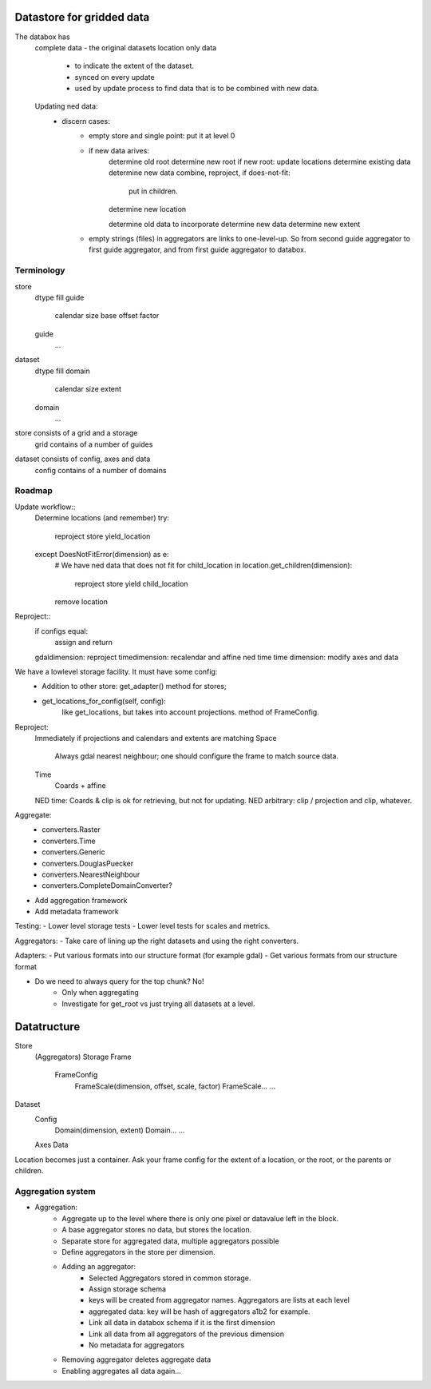 Datastore for gridded data
==========================
The databox has 
    complete data - the original datasets
    location only data 
        - to indicate the extent of the dataset.
        - synced on every update
        - used by update process to find data that is to be combined with new data.
    Updating ned data:
        - discern cases:
            - empty store and single point: put it at level 0
            - if new data arives:
                determine old root
                determine new root
                if new root: update locations
                determine existing data
                determine new data
                combine, reproject, if does-not-fit:
                    put in children.
                
                determine new location


                determine old data to incorporate
                determine new data
                determine new extent
            - empty strings (files) in aggregators are links to one-level-up. So from second guide aggregator to first guide aggregator, and from first guide aggregator to databox.

                    



Terminology
-----------
store
    dtype
    fill
    guide
        calendar
        size
        base
        offset
        factor
    guide
        ...

dataset
    dtype
    fill
    domain
        calendar
        size
        extent
    domain
        ...

store consists of a grid and a storage
    grid contains of a number of guides

dataset consists of config, axes and data
    config contains of a number of domains


Roadmap
-------
Update workflow::
    Determine locations (and remember)
    try:
        reproject
        store
        yield_location
    except DoesNotFitError(dimension) as e: 
        # We have ned data that does not fit
        for child_location in location.get_children(dimension):
            reproject
            store
            yield child_location
        remove location

Reproject::
    if configs equal:
        assign and return
    gdaldimension: reproject
    timedimension: recalendar and affine
    ned time time dimension: modify axes and data




We have a lowlevel storage facility. It must have some config:
    - Addition to other store: get_adapter() method for stores;
    - get_locations_for_config(self, config):
        like get_locations, but takes into account projections. method of FrameConfig.

Reproject: 
    Immediately if projections and calendars and extents are matching
    Space
        Always gdal nearest neighbour; one should configure the frame to match source data.
    Time
        Coards + affine
    NED time: Coards & clip is ok for retrieving, but not for updating.
    NED arbitrary: clip / projection and clip, whatever.

Aggregate:
    - converters.Raster
    - converters.Time
    - converters.Generic
    - converters.DouglasPuecker
    - converters.NearestNeighbour
    - converters.CompleteDomainConverter?
- Add aggregation framework
- Add metadata framework

Testing:
- Lower level storage tests
- Lower level tests for scales and metrics.

Aggregators:
- Take care of lining up the right datasets and using the right converters.

Adapters:
- Put various formats into our structure format (for example gdal)
- Get various formats from our structure format

- Do we need to always query for the top chunk? No!
    - Only when aggregating
    - Investigate for get_root vs just trying all datasets at a level.

Datatructure
============
Store
    (Aggregators)
    Storage
    Frame
        FrameConfig
            FrameScale(dimension, offset, scale, factor)
            FrameScale...
            ...

Dataset
    Config
        Domain(dimension, extent)
        Domain...
        ...
    Axes
    Data

Location becomes just a container. Ask your frame config for the extent
of a location, or the root, or the parents or children.

Aggregation system
------------------
- Aggregation:
    - Aggregate up to the level where there is only one pixel or datavalue left in the block.
    - A base aggregator stores no data, but stores the location.
    - Separate store for aggregated data, multiple aggregators possible
    - Define aggregators in the store per dimension.
    - Adding an aggregator:
        - Selected Aggregators stored in common storage.
        - Assign storage schema
        - keys will be created from aggregator names. Aggregators are lists at each level
        - aggregated data: key will be hash of aggregators a1b2 for example.
        - Link all data in databox schema if it is the first dimension
        - Link all data from all aggregators of the previous dimension
        - No metadata for aggregators
    - Removing aggregator deletes aggregate data
    - Enabling aggregates all data again...

